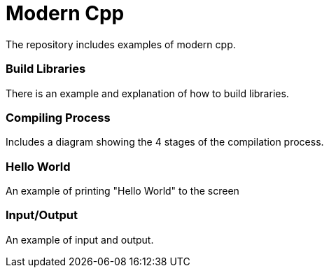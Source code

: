 = Modern Cpp

The repository includes examples of modern cpp.

=== Build Libraries

There is an example and explanation of how to build libraries.

=== Compiling Process

Includes a diagram showing the 4 stages of the compilation process.

=== Hello World

An example of printing "Hello World" to the screen

=== Input/Output

An example of input and output.
